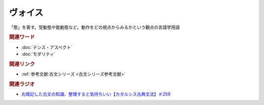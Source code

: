 ヴォイス
==========================================
.. glossary::
    ヴォイス : う

「態」を表す。受動態や能動態など。動作をどの視点からみるかという観点の言語学用語

.. rubric:: 関連ワード

* :doc:`テンス・アスペクト` 
* :doc:`モダリティ` 

.. rubric:: 関連リンク

* :ref:`参考文献:古文シリーズ <古文シリーズ参考文献>`

.. rubric:: 関連ラジオ

* `丸暗記した古文の知識、整理すると気持ちいい【カタルシス古典文法】＃259`_

.. _丸暗記した古文の知識、整理すると気持ちいい【カタルシス古典文法】＃259: https://www.youtube.com/watch?v=W234JLB3t8w